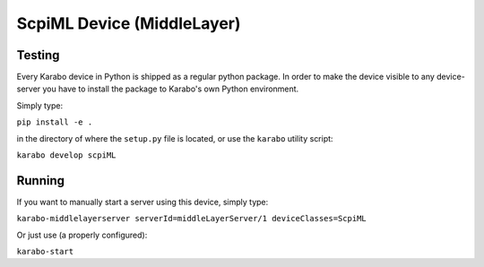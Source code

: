 ***********************************
ScpiML Device (MiddleLayer)
***********************************

Testing
=======

Every Karabo device in Python is shipped as a regular python package.
In order to make the device visible to any device-server you have to install
the package to Karabo's own Python environment.

Simply type:

``pip install -e .``

in the directory of where the ``setup.py`` file is located, or use the ``karabo``
utility script:

``karabo develop scpiML``

Running
=======

If you want to manually start a server using this device, simply type:

``karabo-middlelayerserver serverId=middleLayerServer/1 deviceClasses=ScpiML``

Or just use (a properly configured):

``karabo-start``
